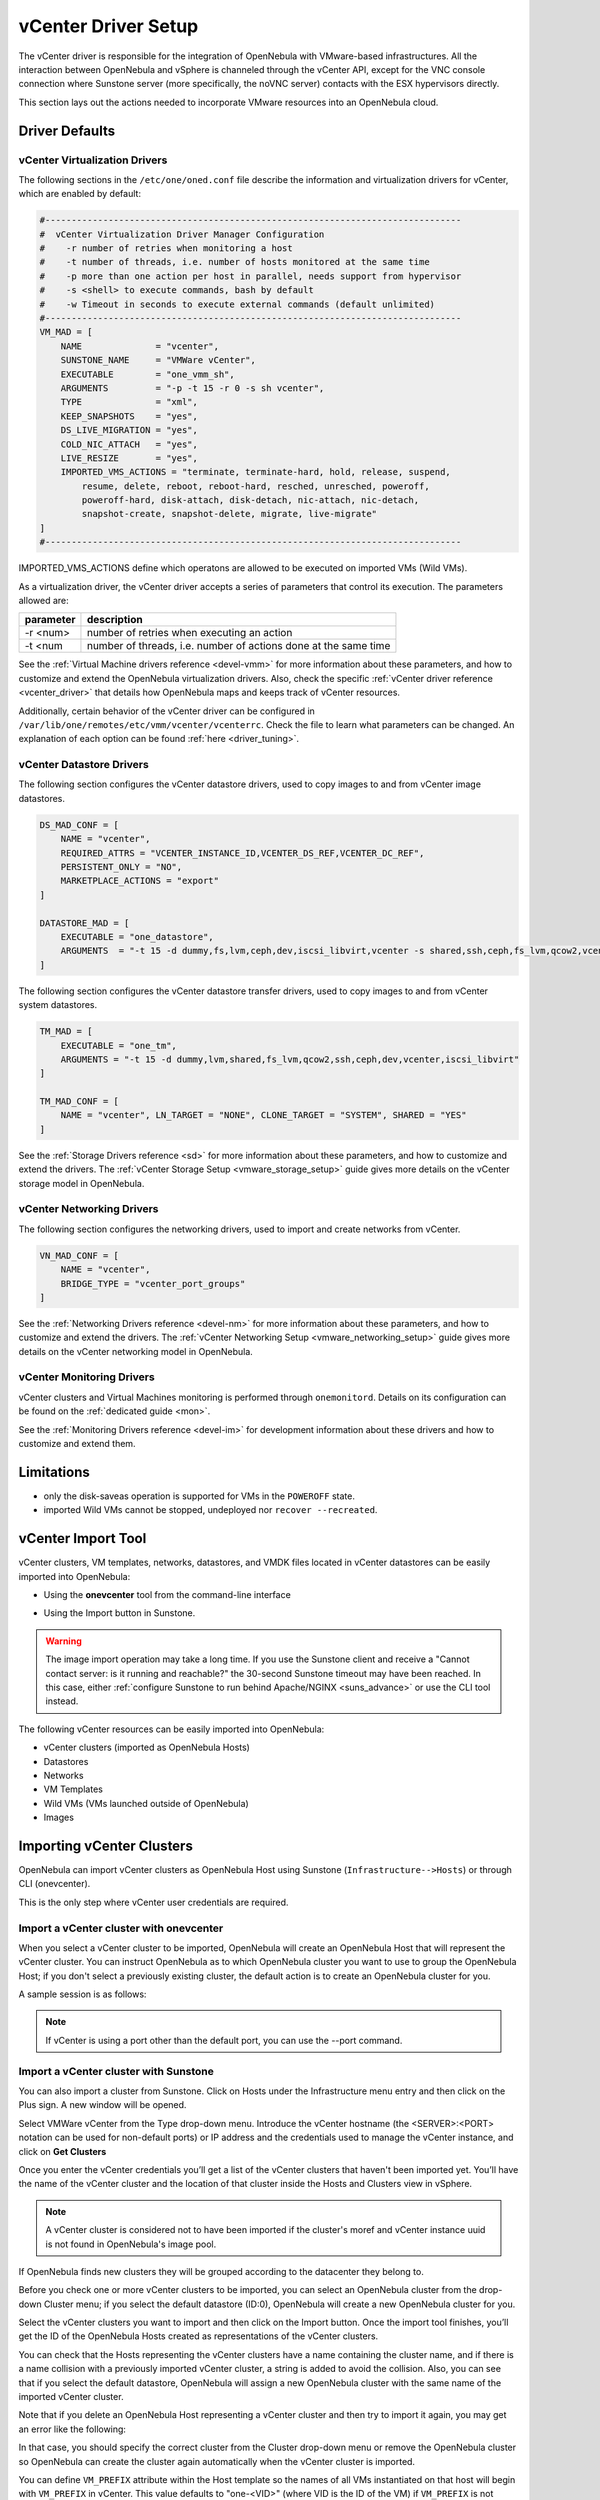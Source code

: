 .. _vcenterg:
.. _vcenter_setup:

vCenter Driver Setup
====================

The vCenter driver is responsible for the integration of OpenNebula with VMware-based infrastructures. All the interaction between OpenNebula and vSphere is channeled through the vCenter API, except for the VNC console connection where Sunstone server (more specifically, the noVNC server) contacts with the ESX hypervisors directly.

This section lays out the actions needed to incorporate VMware resources into an OpenNebula cloud.

Driver Defaults
---------------

vCenter Virtualization Drivers
~~~~~~~~~~~~~~~~~~~~~~~~~~~~~~

The following sections in the ``/etc/one/oned.conf`` file describe the information and virtualization drivers for vCenter, which are enabled by default:

.. code::

    #-------------------------------------------------------------------------------
    #  vCenter Virtualization Driver Manager Configuration
    #    -r number of retries when monitoring a host
    #    -t number of threads, i.e. number of hosts monitored at the same time
    #    -p more than one action per host in parallel, needs support from hypervisor
    #    -s <shell> to execute commands, bash by default
    #    -w Timeout in seconds to execute external commands (default unlimited)
    #-------------------------------------------------------------------------------
    VM_MAD = [
        NAME              = "vcenter",
        SUNSTONE_NAME     = "VMWare vCenter",
        EXECUTABLE        = "one_vmm_sh",
        ARGUMENTS         = "-p -t 15 -r 0 -s sh vcenter",
        TYPE              = "xml",
        KEEP_SNAPSHOTS    = "yes",
        DS_LIVE_MIGRATION = "yes",
        COLD_NIC_ATTACH   = "yes",
        LIVE_RESIZE       = "yes",
        IMPORTED_VMS_ACTIONS = "terminate, terminate-hard, hold, release, suspend,
            resume, delete, reboot, reboot-hard, resched, unresched, poweroff,
            poweroff-hard, disk-attach, disk-detach, nic-attach, nic-detach,
            snapshot-create, snapshot-delete, migrate, live-migrate"
    ]
    #-------------------------------------------------------------------------------


IMPORTED_VMS_ACTIONS define which operatons are allowed to be executed on imported VMs (Wild VMs).

As a virtualization driver, the vCenter driver accepts a series of parameters that control its execution. The parameters allowed are:

+----------------+-------------------------------------------------------------------+
| parameter      | description                                                       |
+================+===================================================================+
| -r <num>       | number of retries when executing an action                        |
+----------------+-------------------------------------------------------------------+
| -t <num        | number of threads, i.e. number of actions done at the same time   |
+----------------+-------------------------------------------------------------------+

See the :ref:`Virtual Machine drivers reference <devel-vmm>` for more information about these parameters, and how to customize and extend the OpenNebula virtualization drivers. Also, check the specific :ref:`vCenter driver reference <vcenter_driver>` that details how OpenNebula maps and keeps track of vCenter resources.

Additionally, certain behavior of the vCenter driver can be configured in ``/var/lib/one/remotes/etc/vmm/vcenter/vcenterrc``. Check the file to learn what parameters can be changed. An explanation of each option can be found :ref:`here <driver_tuning>`.

vCenter Datastore Drivers
~~~~~~~~~~~~~~~~~~~~~~~~~

The following section configures the vCenter datastore drivers, used to copy images to and from vCenter image datastores.

.. code::

    DS_MAD_CONF = [
        NAME = "vcenter",
        REQUIRED_ATTRS = "VCENTER_INSTANCE_ID,VCENTER_DS_REF,VCENTER_DC_REF",
        PERSISTENT_ONLY = "NO",
        MARKETPLACE_ACTIONS = "export"
    ]

    DATASTORE_MAD = [
        EXECUTABLE = "one_datastore",
        ARGUMENTS  = "-t 15 -d dummy,fs,lvm,ceph,dev,iscsi_libvirt,vcenter -s shared,ssh,ceph,fs_lvm,qcow2,vcenter"
    ]


The following section configures the vCenter datastore transfer drivers, used to copy images to and from vCenter system datastores.

.. code::

    TM_MAD = [
        EXECUTABLE = "one_tm",
        ARGUMENTS = "-t 15 -d dummy,lvm,shared,fs_lvm,qcow2,ssh,ceph,dev,vcenter,iscsi_libvirt"
    ]

    TM_MAD_CONF = [
        NAME = "vcenter", LN_TARGET = "NONE", CLONE_TARGET = "SYSTEM", SHARED = "YES"
    ]

See the :ref:`Storage Drivers reference <sd>` for more information about these parameters, and how to customize and extend the drivers. The :ref:`vCenter Storage Setup <vmware_storage_setup>` guide gives more details on the vCenter storage model in OpenNebula.

vCenter Networking Drivers
~~~~~~~~~~~~~~~~~~~~~~~~~~~

The following section configures the networking drivers, used to import and create networks from vCenter.

.. code::

    VN_MAD_CONF = [
        NAME = "vcenter",
        BRIDGE_TYPE = "vcenter_port_groups"
    ]

See the :ref:`Networking Drivers reference <devel-nm>` for more information about these parameters, and how to customize and extend the drivers. The :ref:`vCenter Networking Setup <vmware_networking_setup>` guide gives more details on the vCenter networking model in OpenNebula.

vCenter Monitoring Drivers
~~~~~~~~~~~~~~~~~~~~~~~~~~

vCenter clusters and Virtual Machines monitoring is performed through ``onemonitord``. Details on its configuration can be found on the :ref:`dedicated guide <mon>`.

See the :ref:`Monitoring Drivers reference <devel-im>` for development information about these drivers and how to customize and extend them.

.. _vcenter_driver_limitations:

Limitations
-----------

* only the disk-saveas operation is supported for VMs in the ``POWEROFF`` state.
* imported Wild VMs cannot be stopped, undeployed nor ``recover --recreated``.


vCenter Import Tool
--------------------------------------------------------------------------------

vCenter clusters, VM templates, networks, datastores, and VMDK files located in vCenter datastores can be easily imported into OpenNebula:

* Using the **onevcenter** tool from the command-line interface

.. prompt:: bash $ auto

    $ onevcenter <command> -o <object type> -h <opennebula host_id> [<options>] [<args]

* Using the Import button in Sunstone.

.. warning:: The image import operation may take a long time. If you use the Sunstone client and receive a "Cannot contact server: is it running and reachable?" the 30-second Sunstone timeout may have been reached. In this case, either :ref:`configure Sunstone to run behind Apache/NGINX <suns_advance>` or use the CLI tool instead.


The following vCenter resources can be easily imported into OpenNebula:

* vCenter clusters (imported as OpenNebula Hosts)
* Datastores
* Networks
* VM Templates
* Wild VMs (VMs launched outside of OpenNebula)
* Images

.. _vcenter_import_clusters:

Importing vCenter Clusters
--------------------------------------------------------------------------------

OpenNebula can import vCenter clusters as OpenNebula Host using Sunstone (``Infrastructure-->Hosts``) or through CLI (onevcenter).

This is the only step where vCenter user credentials are required.

Import a vCenter cluster with onevcenter
~~~~~~~~~~~~~~~~~~~~~~~~~~~~~~~~~~~~~~~~~~~~~~~~~~~~~~~~~~~~~~~~~~~~~~~~~~~~~~~~

When you select a vCenter cluster to be imported, OpenNebula will create an OpenNebula Host that will represent the vCenter cluster. You can instruct OpenNebula as to which OpenNebula cluster you want to use to group the OpenNebula Host; if you don't select a previously existing cluster, the default action is to create an OpenNebula cluster for you.

A sample session is as follows:

.. prompt:: bash $ auto

	$ onevcenter hosts --vcenter <vcenter-host> --vuser <vcenter-username> --vpass <vcenter-password>

	Connecting to vCenter: vcenter.host...done!

	Exploring vCenter resources...done!

	Do you want to process datacenter Datacenter (y/[n])? y

	  * vCenter cluster found:
		  - Name       : Cluster2
		  - Location   : /
		Import cluster (y/[n])? y

		In which OpenNebula cluster do you want the vCenter cluster to be included?


		  - ID: 100 - NAME: Cluster
		  - ID: 101 - NAME: Cluster3

		Specify the ID of the cluster or press Enter if you want OpenNebula to create a new cluster for you:

		OpenNebula host Cluster2 with ID 2 successfully created.

.. note:: If vCenter is using a port other than the default port, you can use the --port command.

Import a vCenter cluster with Sunstone
~~~~~~~~~~~~~~~~~~~~~~~~~~~~~~~~~~~~~~~~~~~~~~~~~~~~~~~~~~~~~~~~~~~~~~~~~~~~~~~~

You can also import a cluster from Sunstone. Click on Hosts under the Infrastructure menu entry and then click on the Plus sign. A new window will be opened.

.. image:: /images/vcenter_create_host.png
    :align: center

Select VMWare vCenter from the Type drop-down menu. Introduce the vCenter hostname (the <SERVER>:<PORT> notation can be used for non-default ports) or IP address and the credentials used to manage the vCenter instance, and click on **Get Clusters**

Once you enter the vCenter credentials you’ll get a list of the vCenter clusters that haven't been imported yet. You’ll have the name of the vCenter cluster and the location of that cluster inside the Hosts and Clusters view in vSphere.

.. note:: A vCenter cluster is considered not to have been imported if the cluster's moref and vCenter instance uuid is not found in OpenNebula's image pool.

If OpenNebula finds new clusters they will be grouped according to the datacenter they belong to.

.. image:: /images/vcenter_create_host_step2.png
    :align: center

Before you check one or more vCenter clusters to be imported, you can select an OpenNebula cluster from the drop-down Cluster menu; if you select the default datastore (ID:0), OpenNebula will create a new OpenNebula cluster for you.

.. image:: /images/vcenter_create_host_step3.png
    :align: center

Select the vCenter clusters you want to import and then click on the Import button. Once the import tool finishes, you’ll get the ID of the OpenNebula Hosts created as representations of the vCenter clusters.

.. image:: /images/vcenter_create_host_step4.png
    :align: center

You can check that the Hosts representing the vCenter clusters have a name containing the cluster name, and if there is a name collision with a previously imported vCenter cluster, a string is added to avoid the collision. Also, you can see that if you select the default datastore, OpenNebula will assign a new OpenNebula cluster with the same name of the imported vCenter cluster.

.. image:: /images/vcenter_create_host_step5.png
    :align: center

Note that if you delete an OpenNebula Host representing a vCenter cluster and then try to import it again, you may get an error like the following:

.. image:: /images/vcenter_create_host_step6.png
    :align: center

In that case, you should specify the correct cluster from the Cluster drop-down menu or remove the OpenNebula cluster so OpenNebula can create the cluster again automatically when the vCenter cluster is imported.

.. _vcenter_vm_prefix:

You can define ``VM_PREFIX`` attribute within the Host template so the names of all VMs instantiated on that host will begin with ``VM_PREFIX`` in vCenter. This value defaults to "one-<VID>" (where VID is the ID of the VM) if ``VM_PREFIX`` is not present. It can be set to an empty value to avoid having a prefix on the VM names.

Additionally, this attribute can be overriden on the USER_TEMPLATE of the VM by setting an attribute on the same name (``VM_PREFIX``). The USER_TEMPLATE of the VM can also contain a ``VM_SUFFIX`` attribute to be automatically added to the VM name. Both ``VM_PREFIX`` and ``VM_SUFFIX`` can contain the ``$i`` which will be automatically substituted by the VM ID.

.. _vcenter_import_resources:

Importing vCenter resources
--------------------------------------------------------------------------------

Once you have imported your vCenter cluster you can import the rest of the vCenter resources by delegating the authentication to the imported OpenNebula Host.

There are two steps to be followed to import vCenter resources:

* Retrieve a list of the resources available to identify the concrete ones to import:

    - [CLI]      Using onevcenter list -o <resource type> -h <host_id> [additional_info].
    - [Sunstone] Navigate to the proper section on Sunstone and click on import button and select the proper Host.

This will show you the list of objects that you can import, giving you some information.

* Import selected resources based on the previous information collected during the first step:

    - [CLI]      Using onevcenter, import <desired objects> -o <resource type> -h <host_id> [additional_info].

        There are several ways to perform this operation, in this list an ID column arranging the unimported resources will appear in addition to the REF column. You can use both columns to select certain resources:

        +---------------------------------+-----------------------------------------------------------------------------------+
        |   Command (Example)             | Note                                                                              |
        +---------------------------------+-----------------------------------------------------------------------------------+
        | onevcenter import ref           | This will import the resource with ref                                            |
        +---------------------------------+-----------------------------------------------------------------------------------+
        | onevcenter import 0             | This will import the first resource shown on the list, the resource with IM_ID 0  |
        +---------------------------------+-----------------------------------------------------------------------------------+
        | onevcenter import "ref0, ref1"  | This will import items with refs ref0 and ref1                                    |
        +---------------------------------+-----------------------------------------------------------------------------------+
        | onevcenter import 0..5          | This will import items with IM_ID 0, 1, 2, 3, 4, 5                                |
        +---------------------------------+-----------------------------------------------------------------------------------+

    - [Sunstone] Simply select the desired resources (checking any option) from the previous list and click Import.

Importing all resources with default configuration
~~~~~~~~~~~~~~~~~~~~~~~~~~~~~~~~~~~~~~~~~~~~~~~~~~~~~~~~~~~~~~~~~~~~~~~~~~~~~~~

In some scenarios you will want to import every resource using default values and avoiding the interactive interface.

- [CLI] using onevcenter import_defaults command:

.. prompt:: bash $ auto

    onevcenter import_defaults -o datastores -h 0

This will import all datastores related to the imported OpenNebula Host with ID: 0.

- [Sunstone] Click on the first checkbox at the corner of the table.

.. _vcenter_import_datastores:

Importing vCenter Datastores
--------------------------------------------------------------------------------

Virtual hard disks, which are attached to vCenter Virtual Machines and templates, have to be represented in OpenNebula as images. Images must be placed in OpenNebula's image datastores which can be easily created thanks to the import tools. vCenter datastores can be imported using the ``onevcenter`` tool or the Sunstone user interface.

A vCenter datastore is unique inside a datacenter, so it is possible that two datastores can be found with the same name in different datacenters and/or vCenter instances. In this situation, OpenNebula generates a name that avoids collisions. This name can be changed once the datastore has been imported to a more human-friendly name.

Import a datastore with onevcenter
~~~~~~~~~~~~~~~~~~~~~~~~~~~~~~~~~~~~~~~~~~~~~~~~~~~~~~~~~~~~~~~~~~~~~~~~~~~~~~~~

Here's an example showing how a datastore is imported using the command-line interface:

First of all, we already have one vCenter cluster imported with ID 0.

.. prompt:: bash $ auto

    onevcenter list -o datastores -h 0

    # vCenter: vCenter.server

    IMID REF             NAME                                               CLUSTERS
    0    datastore-15    datastore2                                         [102]
    1    datastore-11    datastore1                                         []
    2    datastore-15341 datastore1 (1)                                     [100]
    3    datastore-16    nfs                                                [102, 100]

The import tool (list) will discover datastores in each datacenter and will show the name of the datastore, the capacity and OpenNebula cluster IDs that this datastore will be added to.

Once you know which datastore you want to import:

.. prompt:: bash $ auto

    onevcenter import datastore-16 -o datastores -h 0
    ID: 100
    ID: 101

When you select a datastore, two representations of the same datastore are created in OpenNebula: an IMAGE datastore and a SYSTEM datastore. That’s why you can see that two datastores have been created (unless the datastore is a StorageDRS, in which case only a SYSTEM datastore is created.)

Import a datastore with Sunstone
~~~~~~~~~~~~~~~~~~~~~~~~~~~~~~~~~~~~~~~~~~~~~~~~~~~~~~~~~~~~~~~~~~~~~~~~~~~~~~~~

In Sunstone, click on Datastores under the Storage menu entry, and then click on the Import button. A new window will be opened.

.. image:: /images/vcenter_datastore_import_step1.png
    :align: center

In the new window, choose a cluster that will authenticate you into this vCenter instance and click on **Get Datastores**. This will retrieve all the datastores available for import - those that haven't been imiported yet. If the OpenNebula clusters IDs column is empty that means that the import tool could not find an OpenNebula cluster where the datastore can be grouped and you may have to assign it manually later.

From the list, select the datastore you want to import and then click on the Import button. You'll get a notification with the IDs of the datastores that have been created.

In the datastore list you can check the datastore name. Also, between parentheses you can find SYS for a SYSTEM datastore, IMG for an IMAGE datastore or StorDRS for a StorageDRS cluster representation. The datastore name can be changed once the datastore has been imported.

.. _vcenter_import_templates:

Importing vCenter VM Templates
--------------------------------------------------------------------------------

The **onevcenter** tool and the Sunstone interface can be used to import existing VM templates from vCenter.

.. important:: This step should be performed **after** we have succesfully imported the datastores where the template's hard disk files are located, and those datastores have been monitored at least once.

OpenNebula will create OpenNebula images that represent vCenter VM disks, and virtual networks that represent the port groups used by the virtual NICs. For example, we have a template that has three disks and an NIC connected to the VM Network port group.

.. image:: /images/vcenter_template_import_step3.png
    :width: 70%
    :align: center

After the import operation finishes there will be three images representing each of the virtual disks found within the template. The name of the images can be changed after the images have been imported.

.. image:: /images/vcenter_template_import_step4.png
    :width: 70%
    :align: center

Also, a virtual network will be created. Note that the virtual network is added automatically to an OpenNebula cluster where the vCenter cluster has been added as a Host.

A vCenter template name is only unique inside a folder, so you may have two templates with the same name in different folders inside a datacenter. If OpenNebula detects a collision it will craft a name to avoid this. This name can be changed after the import finishes.

.. _vcenter_template_import:

Import a VM Template with onevcenter
~~~~~~~~~~~~~~~~~~~~~~~~~~~~~~~~~~~~~~~~~~~~~~~~~~~~~~~~~~~~~~~~~~~~~~~~~~~~~~~~

The following would be the process using the **onevcenter** tool:

.. prompt:: bash $ auto

    $ onevcenter list -o templates -h 0

    # vCenter: vcenter.Server

    IMID REF        NAME
       0 vm-8720    corelinux7 x86_64 with spaces
       1 vm-9199    one-corelinux7_x86_64
       2 vm-8663    dist_nic_test

In this example our vcenter.server has 3 templates and they are listed from IM_ID = 0 to 2.

Whenever you are ready to import:

.. prompt:: bash $ auto

    onevcenter import vm-1754 -o templates -h 0

    - Template: corelinux7_x86_64

You'll be asked about whether or not you want to use :ref:`linked clones <vcenter_linked_clones_description>`. If a copy of the template is needed, this action may take some time as a full clone of the template and its disks has to be performed.

You can also select the folder where you want VMs based on this template to be shown in vSphere's VMs and Templates inventory.

OpenNebula will inspect the vCenter template and will create images and networks for the virtual disks and virtual networks associated with the template. Those actions will require some time to finish as well.

By default, OpenNebula will use the first Resource Pool that is available in the datacenter unless a specific Resource Pool has been set for the Host representing the vCenter cluster. If you haven't already, have a look at the :ref:`"Resource Pools in OpenNebula" section in this chapter<vcenter_resource_pool>`. If you want to select a new resource pool, a list of available Resource Pools will display so you can select one of them:

.. prompt:: text $ auto

    The list of available resource pools is:

    - TestResourcePool/NestedResourcePool
    - TestResourcePool

    Please input the new default resource pool name:

If you want to create a list of Resource Pools that will allow the user to select one of them, you have the chance to accept the list generated by the import tool or enter the references of the Resource Pools using a comma to separate the values.

If you select a list, you will be asked to select the reference of the default Resource Pool in that list.

Import a VM Template with Sunstone
~~~~~~~~~~~~~~~~~~~~~~~~~~~~~~~~~~~~~~~~~~~~~~~~~~~~~~~~~~~~~~~~~~~~~~~~~~~~~~~~

In Sunstone, click on VMs under the Template menu entry and then click on the Import button. In the new window, choose the OpenNebula Host representing the vCenter where the VM Template resides.

OpenNebula will search for templates that haven't been imported yet.

.. image:: /images/vcenter_template_import_step8.png
    :width: 50%
    :align: center

Before importing a template, you can click on the down arrow next to the template's name and specify the Resource Pools as is explained in the :ref:`Resource Pools in OpenNebula section in this chapter <vcenter_resource_pool>`. If the vCenter cluster doesn't have DRS enabled you won't be able to use Resource Pools and hence the down arrow won't display any content at all.

Select the template you want to import and then click on the Import button. This process may take some time as OpenNebula will import the disks and network interfaces that exist in the template, and will create images and networks to represent them.

A vCenter template is considered not to have been imported if the template's moref and vCenter instance uuid are not found in OpenNebula's template pool. If OpenNebula does not find new templates, check that you have previously imported the vCenter clusters that contain those templates.

When an image is created to represent a virtual disk found in the vCenter template, the VCENTER_IMPORTED attribute is set to YES automatically. This attribute prevents OpenNebula from deleting the file from the vCenter datastore when the image is deleted from OpenNebula.

.. note:: If you want to use linked clones with a template, please import it using the **onevcenter** tool.

After a vCenter VM Template is imported as an OpenNebula VM Template, it can be modified to change the capacity in terms of CPU and MEMORY, the name, permissions, etc. It can also be enriched to add:

* :ref:`New disks <disk_hotplugging>`
* :ref:`New network interfaces <vm_guide2_nic_hotplugging>`
* :ref:`Context information <vcenter_contextualization>`

.. _vcenter_opennebula_managed:

If you modify a VM template and you edit a disk or NIC that was found by OpenNebula when the template was imported, please consider the following:

    * Disks and NICs that were discovered in a vCenter template have a special attribute called OPENNEBULA_MANAGED set to NO.
    * The OPENNEBULA_MANAGED=NO should only be present in disk and NIC elements that exist in your vCenter template as OpenNebula doesn't apply the same actions as those applied to disks and NICs that are not part of your vCenter template.
    * If you edit a disk or NIC element in your VM template which has OPENNEBULA_MANAGED set to NO, and you change the image or virtual network associated with a new resource that is not part of the vCenter template, please don't forget to remove the OPENNEBULA_MANAGED attribute in the disk or NIC section of the VM template by either using the Advanced view in Sunstone or from the CLI with the onetemplate update command.

Before using your OpenNebula cloud, you may want to read about the :ref:`vCenter specifics <vcenter_specifics>`.

.. _vcenter_import_wild_vms:

Importing running Virtual Machines
--------------------------------------------------------------------------------

Once a vCenter cluster is monitored, OpenNebula will display any existing VM as Wild. These VMs can be imported and managed through OpenNebula once the Host has been successfully acquired.

*Requirements*

* **Before** you import a Wild VM you must have imported the datastores where the VM's hard disk files are located, as was explained before. OpenNebula requires the datastores to exist before the image that represents an existing virtual hard disk is created.
* Running VM cannot have snapshots. Please remove them before importing.

In the command line we can list wild VMs with the one Host show command:

.. prompt:: text $ auto

    $ onehost show 0
      HOST 0 INFORMATION
      ID                    : 0
      NAME                  : MyvCenterHost
      CLUSTER               : -
      [....]

      WILD VIRTUAL MACHINES

                NAME                                                      IMPORT_ID  CPU     MEMORY
                test-rp-removeme - Cluster                                  vm-2184    1        256

      [....]

In Sunstone we have the Wild tab in the Host's information:

.. image:: /images/vcenter_wild_vm_list.png
    :width: 70%
    :align: center

VMs in running state can be imported as well as VMs defined in vCenter that are not in Power On state (this will import the VMs in OpenNebula in the poweroff state).

.. _vcenter_wild_vm_nic_disc_import:

A Wild VM import process creates images to represent the VM disks as well as new Virtual Networks if they are not already represented. If a Virtual Network exists already in OpenNebula, a network lease (IP/MAC) is requested for each IP reported for the VM by the VMware tools. If no AR contains the IP address space of the IP reported by the VM, a new AR is created and a lease requested. If the same NIC in the vCenter VM reports more than one IP, this is represented using NIC_ALIAS.

It is important to clarify that in the event that a VM Template has multiple NICs and NIC ALIAS, they will be imported during this process.

To import existing VMs you can use the 'onehost importvm' command.

.. prompt:: text $ auto

    $ onehost importvm 0 "test-rp-removeme - Cluster"
    $ onevm list
    ID USER     GROUP    NAME            STAT UCPU    UMEM HOST               TIME
     3 oneadmin oneadmin test-rp-removem runn 0.00     20M [vcenter.v     0d 01h02

Also, the Sunstone user interface can be used from the Host's Wilds tab. Select a VM from the list and click on the Import button.

.. image:: /images/vcenter_wild_vm_list_import_sunstone.png
    :width: 70%
    :align: center

Once a Wild VM is imported, OpenNebula will reconfigure the vCenter VM so VNC connections can be established once the VM is monitored.

Also, network management operations are present, like the ability to attach/detach network interfaces, as well as capacity (CPU and MEMORY) resizing operations and VNC connections if the ports are opened beforehand.

.. _vcenter_reimport_wild_vms:

After a VM has been imported, it can be removed from OpenNebula and imported again. OpenNebula sets information in the vCenter VM metadata that needs to be removed, which can be done with the ``onevcenter cleartags`` command:

- opennebula.vm.running
- opennebula.vm.id
- opennebula.disk.*
- remotedisplay

The following procedure is useful if the VM has been changed in vCenter and OpenNebula needs to "rescan" its disks and NICs:

* Use onevcenter cleartags on the VM that will be removed:

.. prompt:: bash $ auto

    $ onevcenter cleartags <vmid>

**vmid** is the id of the VM whose attributes will be cleared.

* Un-register VM

.. prompt:: bash $ auto

    $ onevm recover --delete-db <vmid>

* Re-import VM: on the Host's next monitoring cycle you will find this VM under **Wilds** tab and it can be safely imported.

.. _vcenter_import_ip:

If you want to set specific IPv4/6 when importing the VM, you can use the parameters ``--ipv4`` and ``--ipv6``, giving a list of IP addresses separated by commas.

.. prompt:: bash $ auto

    $ onehost importvm <host> <vm> --ipv4 ip1,ip2

.. important:: You need to provide the IPs depending on your interfaces order, as they are going to be assigned in that order.

.. _vcenter_import_networks:

Importing vCenter Networks
--------------------------------------------------------------------------------

OpenNebula can create Virtual Network representations of existing vCenter networks (standard port groups and distributed port groups). OpenNebula can handle, on top of these representations, three types of Address Ranges: Ethernet, IPv4 and IPv6. This networking information can be passed to the VMs through the contextualization process.

When you import a vCenter port group or distributed port group, OpenNebula will create an OpenNebula Virtual Network that represents that vCenter network.

.. note:: Multicluster networks are supported by OpenNebula; distributed port groups spanning across than one vCenter cluster can be properly imported. OpenNebula will show the related vCenter clusters and at least one should be imported before proceeding with the network import process.
          Even if it is possible to import a multicluster network having only one vCenter cluster imported, it is best to import all vCenter clusters related to the network into OpenNebula first (arranging them into OpenNebula clusters).

A vCenter network name is unique inside a datacenter, so it is possible that two networks can be found with the same name in different datacenters and/or vCenter instances. If OpenNebula detects a collision it will craft a name to avoid this. This name can be changed afterwards.

.. _import_network_onevcenter:

Import networks with onevcenter
~~~~~~~~~~~~~~~~~~~~~~~~~~~~~~~~~~~~~~~~~~~~~~~~~~~~~~~~~~~~~~~~~~~~~~~~~~~~~~~~

The import tool will discover port groups in each datacenter and will show the name of the port group, the port group type (Port Group or Distributed Port Group), the cluster that uses that port group and the OpenNebula cluster ID that this virtual network will be added to.

In case the network had more than one vCenter cluster associated, the list command will show a list of the OpenNebula clusters.

Here's an example showing how a standard port group or distributed port group is imported using the command-line interface.

.. prompt:: bash $ auto

    $ onevcenter list -o networks -h 0

    # vCenter: vcenter.Server

	IMID REF              NAME                      CLUSTERS
	0    network-12       VM Network                [100, 102]
	1    network-12245    testing00                 [100, 102]
	2    network-12247    testing03                 [102]
	3    network-12248    testing02                 [102]
	4    network-12246    testing01                 [100, 102]

With this information, we now want to import 'testing0*' networks (it's common to import more than one network).

.. prompt:: bash $ auto

    $ onevcenter import 1..4 -o networks -h 0

or

.. prompt:: bash $ auto

    $ onevcenter import "network-12245, network-12247, network-12246, network-12248" -o networks -h 0

After this you'll be asked several questions and different actions will be taken depending on your answers.

If you want to import the network and the vnet has vlan id, it will be shown to you in the first place.
The next step is to assign an address range. You can know more about address ranges in the :ref:`Managing Address Ranges <manage_address_ranges>` section.

Import networks with Sunstone
~~~~~~~~~~~~~~~~~~~~~~~~~~~~~~~~~~~~~~~~~~~~~~~~~~~~~~~~~~~~~~~~~~~~~~~~~~~~~~~~

In Sunstone the process is similar: click on Virtual Networks under the Network menu entry and then click on the Import button. Choose a vCenter cluster and then click on **Get Networks**.

Before importing a network, you can click on the down arrow next to the network's name and specify the type of address pool you want to configure:

* eth for an Ethernet address range pool.
* ipv4 for an IPv4 address range pool.
* ipv6 for an IPv6 address range pool with SLAAC.
* ipv6_static for an IPv6 address range pool without SLAAC (it requires an IPv6 address and a prefix length).

When you import a network, the default address range is a 255 MAC addresses pool.

Finally, click on the Import button. The ID of the virtual network  that has been created will be displayed.

If OpenNebula does not find new networks, check that you have previously imported the vCenter clusters that are using those port groups.

Importing vCenter Images
--------------------------------------------------------------------------------

OpenNebula can create image representations of vCenter VMDK and ISO files that are present in vCenter datastores.

When you import an image, OpenNebula generates a name that avoids collisions; that name contains the image name and, if there was another image with that name, a suffix. That name can be changed to a more human-friendly name once the image has been imported.

The import tools will look for files that haven't been previously imported, checking if there's a file with the same PATH and DATASTORE_ID attributes.

.. _vcenter_import_images:

Import images with onevcenter
~~~~~~~~~~~~~~~~~~~~~~~~~~~~~~~~~~~~~~~~~~~~~~~~~~~~~~~~~~~~~~~~~~~~~~~~~~~~~~~~

The **onevcenter** tool and the Sunstone interface can be used to import this kind of file.

The onevcenter tool needs an OpenNebula's IMAGE datastore name to be specified as an argument. OpenNebula will browse the datastores and look for VMDK and ISO files. This means that it's mandatory to have the proper vCenter image datastore imported into OpenNebula. We can pass on this information through onevcenter tool with -d option, so be sure to check this before the import image operation:

This is an easy way to check the available vCenter datastores:

.. prompt:: bash $ auto

	$ onedatastore list | grep -E 'img.*vcenter'

	 100 datastore2(IM       924G 100%  102               1 img  vcenter vcenter on
	 102 datastore1(IM       924G 88%   -                 0 img  vcenter vcenter on
	 106 nfs(IMG)            4.5T 39%   100,102          24 img  vcenter vcenter on

Now, we can get the images stored in a vCenter datastore which the following command:

.. prompt:: bash $ auto

    $ onevcenter list -o images -h 0 -d 102

	IMID REF                                 PATH
  	   0 one-21                              one_223304/21/one-21.vmdk
	   1 Core-current.iso.iso                one_223304/22/Core-current.iso.iso

Finally, here's an example showing how a VMDK file can be imported using the command-line interface.
In this case we're going to import the image with reference "one-21" using datastore1 (102) and host 0:

.. prompt:: bash $ auto

    $ onevcenter import "one-21" -o images -h 0 -d 102
    ID: 53

Once the image has been imported, it will report the OpenNebula image ID.

Import images with Sunstone
~~~~~~~~~~~~~~~~~~~~~~~~~~~~~~~~~~~~~~~~~~~~~~~~~~~~~~~~~~~~~~~~~~~~~~~~~~~~~~~~

Images can also be imported from Sunstone. Click on Images under the Storage menu entry and click on the Import button. In the new window, choose an OpenNebula Host representing the vCenter cluster that contains the datastore where the image belongs and then click on **Get Images**.

OpenNebula will search for VMDK and ISO files that haven't been imported yet.

.. image:: /images/vcenter_image_import_step3.png
    :width: 50%
    :align: center

Select the images you want to import and click on the Import button. The ID of the imported images will be reported.

.. _vcenterc_image:

When an image is created using the import tool, the VCENTER_IMPORTED attribute is set to YES automatically. This attribute prevents OpenNebula from deleting the file from the vCenter datastore when the image is deleted from OpenNebula, so it can be used to prevent a virtual hard disk being removed accidentally from a vCenter template. This default behavior can be changed in ``/var/lib/one/etc/remotes/vmm/vcenter/vcenterrc`` by setting DELETE_IMAGES to Yes.

.. _vcenter_migrate:

Migrate vCenter Virtual Machines with OpenNebula
------------------------------------------------

vCenter driver allows migration of VMs between different vCenter clusters (i.e., OpenNebula hosts) and/or different datastores. Depending on the type of migration (cold, when the VM is powered off or is saved; or live, when the VM is migrated while running), and the target (cluster and/or datastore), several requirements need to be met in order to migrate the machine.

Migrating a VM Between vCenter Clusters (OpenNebula Hosts)
~~~~~~~~~~~~~~~~~~~~~~~~~~~~~~~~~~~~~~~~~~~~~~~~~~~~~~~~~~

Requirements (both live and cold migrations)
^^^^^^^^^^^^^^^^^^^^^^^^^^^^^^^^^^^^^^^^^^^^

* Every Network attached to the selected VMs needs to exist in both vCenter clusters and OpenNebula clusters
* Every Datastore that is used by the VM needs to exist in both vCenter clusters and OpenNebula clusters
* Target OpenNebula Host can specify an ESX_MIGRATION_LIST attribute:
    - If not specified, target ESX Host is not explicitly declared and migration may fail
    - If set to an empty string (""), OpenNebula will randomly chose a target ESX from all the ESXs that belong to the vCenter target cluster
    - If set to a space-separated list of ESX hostnames (that need to beling to the vCenter target cluster), OpenNebula will randomly chose a target ESX from the list

A good place to check if the VM meets the OpenNebula requirements is the 'AUTOMATIC_REQUIREMENTS' attribute of the Virtual Machine (this can be reviewed in the Template info tab). Check if it includes the target OpenNebula clusters (remember, a cluster in OpenNebula is a collection of Hosts, virtual networks and datastores; a cluster in vCenter is represented as a Host in OpenNebula).

Requirements (only live migrations)
^^^^^^^^^^^^^^^^^^^^^^^^^^^^^^^^^^^

* vMotion interface enabled in both vCenter clusters (otherwise the driver will warn about compatibility issues)
* OpenNebula live migration only works for running VMs so be sure to check the state beforehand

Usage (CLI)
^^^^^^^^^^^

**Cold Migration**

.. prompt:: bash $ auto

    $ onevm migrate "<VM name>" <destination host id>

**Live Migration**

.. prompt:: bash $ auto

    $ onevm migrate --live "<VM name>" <destination host id>


Migrating a VM Between Datastores
~~~~~~~~~~~~~~~~~~~~~~~~~~~~~~~~~

On a VM migration, the target datastore can be changed. Disks belonging to the VM will be migrated to the target datastore. This is useful for rebalancing resources usage among datastores.

Requirements (both cold and live migrations)
^^^^^^^^^^^^^^^^^^^^^^^^^^^^^^^^^^^^^^^^^^^^

* Every datastore that is used by the VM needs to exist in both vCenter clusters and OpenNebula clusters

Usage (CLI)
^^^^^^^^^^^

**Cold Migration**

.. prompt:: bash $ auto

    $ onevm migrate "<VM name>" <destination host id> <destination datastore id>

**Live Migration**

.. prompt:: bash $ auto

    $ onevm migrate --live "<VM name>" <destination host id> <destination datastore id>

.. _vcenter_hooks:

.. _driver_tuning:

Driver tuning
-------------

Drivers can be easily customized. Please refer to :ref:`vCenter Driver Section <vcenter_driver>` in the :ref:`Integration Guide <integration_guide>`.

Some aspects of the driver's behavior can be configured in */var/lib/one/remotes/etc/vmm/vcenter/vcenterrc*:

* **delete_images**: Allows OpenNebula to delete imported vCenter images. Default: **no**.

* **vm_poweron_wait_default**: Timeout for deploy action. Default: **300**.

* **debug_information**: Provides more verbose logs. Default: **false**.

* **retries**: Some driver actions support a retry if a failure occurs. This parameter will set the amount of retries. Default: **3**.

* **retry_interval**: Amount of time to wait between retry attempts (seconds). Default: **1**.

* **memory_dumps**: Create snapshots with memory dumps. Default: **true**.

* **keep_non_persistent_disks**: Detach non-persistent disks from VMs on VM terminate but avoid deleting them afterwards. Default: **false**.

* **keep_mac_on_imported**: Avoid change MAC from imported Wild. Default: **false**.

* **wild_vm_persistent_images**: Wild VM disks imported as persistent (true) or non-persistent (false) images. Default: **true**.

* **vm_template_persistent_images**: VM Template disks imported as persistent (true) or non-persistent (false) images. Default: **false**.

* **sparse_images**: Sets the VMDK image subformat to sparse (true) or flat (false) for ESXi compatibility. Default: **false**.
